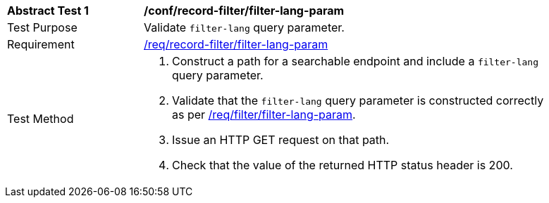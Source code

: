 [[ats_record-filter_filter-lang-param]]
[width="90%",cols="2,6a"]
|===
^|*Abstract Test {counter:ats-id}* |*/conf/record-filter/filter-lang-param*
^|Test Purpose |Validate `filter-lang` query parameter.
^|Requirement |<<req_record-filter_filter-lang-param,/req/record-filter/filter-lang-param>>
^|Test Method |. Construct a path for a searchable endpoint and include a `filter-lang` query parameter.
. Validate that the `filter-lang` query parameter is constructed correctly as per https://portal.ogc.org/files/96288#filter-lang-param[/req/filter/filter-lang-param].
. Issue an HTTP GET request on that path.
. Check that the value of the returned HTTP status header is +200+.
|===
